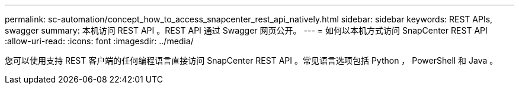 ---
permalink: sc-automation/concept_how_to_access_snapcenter_rest_api_natively.html 
sidebar: sidebar 
keywords: REST APIs, swagger 
summary: 本机访问 REST API 。REST API 通过 Swagger 网页公开。 
---
= 如何以本机方式访问 SnapCenter REST API
:allow-uri-read: 
:icons: font
:imagesdir: ../media/


[role="lead"]
您可以使用支持 REST 客户端的任何编程语言直接访问 SnapCenter REST API 。常见语言选项包括 Python ， PowerShell 和 Java 。

